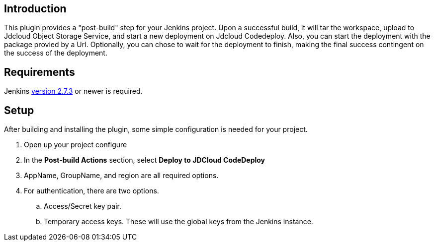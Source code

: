 [[JDCloudCodeDeployPlugin-Introduction]]
== Introduction

This plugin provides a "post-build" step for your Jenkins project. Upon
a successful build, it will tar the workspace, upload to Jdcloud Object
Storage Service, and start a new deployment on Jdcloud Codedeploy. Also,
you can start the deployment with the package provied by a Url.
Optionally, you can chose to wait for the deployment to finish, making
the final success contingent on the success of the deployment.

[[JDCloudCodeDeployPlugin-Requirements]]
== Requirements

Jenkins https://jenkins.io/changelog#v2.32[version 2.7.3] or newer is
required.

[[JDCloudCodeDeployPlugin-Setup]]
== Setup

After building and installing the plugin, some simple configuration is
needed for your project.

. Open up your project configure
. In the *Post-build Actions* section, select *Deploy to JDCloud
CodeDeploy*
. AppName, GroupName, and region are all required options.
. For authentication, there are two options. 
.. Access/Secret key pair.
.. Temporary access keys. These will use the global keys from the
Jenkins instance.

....
....
